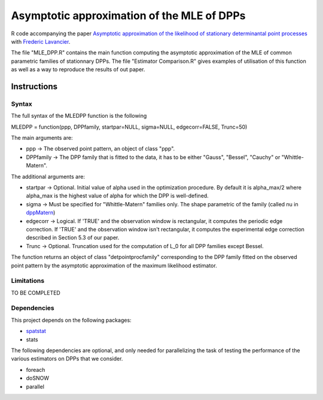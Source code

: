 Asymptotic approximation of the MLE of DPPs
===========================================

R code accompanying the paper `Asymptotic approximation of the likelihood of 
stationary determinantal point processes <https://arxiv.org/abs/2103.02310>`_ with 
`Frederic Lavancier <https://github.com/lavancier-f>`_.

The file "MLE_DPP.R" contains the main function computing the asymptotic approximation of the MLE
of common parametric families of stationnary DPPs. The file "Estimator Comparison.R" gives examples
of utilisation of this function as well as a way to reproduce the results of out paper.

Instructions
------------

Syntax
~~~~~~

The full syntax of the MLEDPP function is the following

MLEDPP = function(ppp, DPPfamily, startpar=NULL, sigma=NULL, edgecorr=FALSE, Trunc=50)

The main arguments are:

- ppp -> The observed point pattern, an object of class "ppp".
- DPPfamily -> The DPP family that is fitted to the data, it has to be either "Gauss", "Bessel", "Cauchy" or "Whittle-Matern".

The additional arguments are:

- startpar -> Optional. Initial value of alpha used in the optimization procedure. By default it is alpha_max/2 where alpha_max is the highest value of alpha for which the DPP is well-defined.
- sigma -> Must be specified for "Whittle-Matern" families only. The shape parametric of the family (called nu in `dppMatern <https://rdrr.io/cran/spatstat.core/man/dppMatern.html>`__)
- edgecorr -> Logical. If 'TRUE' and the observation window is rectangular, it computes the periodic edge correction. If 'TRUE' and the observation window isn't rectangular, it computes the experimental edge correction described in Section 5.3 of our paper.
- Trunc -> Optional. Truncation used for the computation of L_0 for all DPP families except Bessel.

The function returns an object of class "detpointprocfamily" corresponding to the DPP family fitted
on the observed point pattern by the asymptotic approximation of the maximum likelihood estimator.

Limitations
~~~~~~~~~~~

TO BE COMPLETED

Dependencies
~~~~~~~~~~~~

This project depends on the following packages:

-  `spatstat <https://github.com/spatstat/spatstat>`__
-  stats

The following dependencies are optional, and only needed for parallelizing the task of testing the
performance of the various estimators on DPPs that we consider.

-  foreach
-  doSNOW
-  parallel


